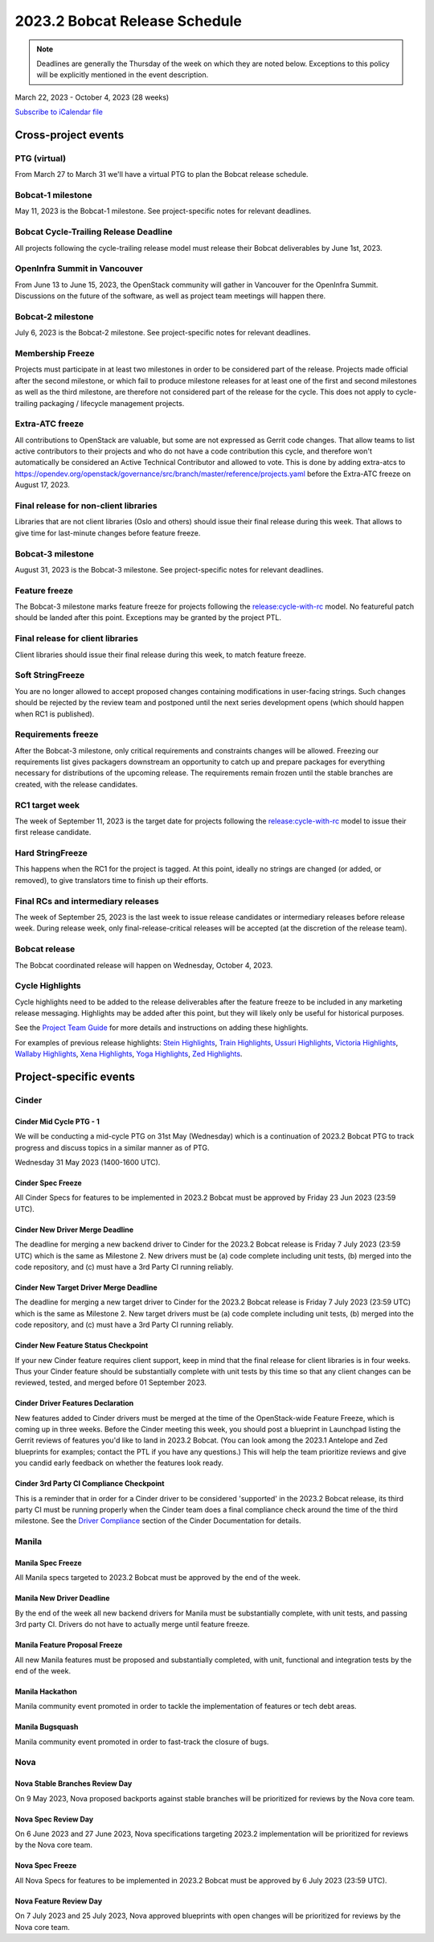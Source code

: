 ==============================
2023.2 Bobcat Release Schedule
==============================

.. note::

   Deadlines are generally the Thursday of the week on which they are noted
   below. Exceptions to this policy will be explicitly mentioned in the event
   description.

March 22, 2023 - October 4, 2023 (28 weeks)

.. datatemplate::
   :source: schedule.yaml
   :template: schedule_table.tmpl

.. ics::
   :source: schedule.yaml
   :name: Bobcat

`Subscribe to iCalendar file <schedule.ics>`_

Cross-project events
====================

.. _b-vptg:

PTG (virtual)
-------------

From March 27 to March 31 we'll have a virtual PTG to plan the Bobcat release
schedule.

.. _b-1:

Bobcat-1 milestone
------------------

May 11, 2023 is the Bobcat-1 milestone. See project-specific notes
for relevant deadlines.

.. _b-cycle-trail:

Bobcat Cycle-Trailing Release Deadline
--------------------------------------

All projects following the cycle-trailing release model must release
their Bobcat deliverables by June 1st, 2023.

.. _b-summit:

OpenInfra Summit in Vancouver
-----------------------------

From June 13 to June 15, 2023, the OpenStack community will gather in Vancouver
for the OpenInfra Summit. Discussions on the future of the software, as well as
project team meetings will happen there.

.. _b-2:

Bobcat-2 milestone
------------------

July 6, 2023 is the Bobcat-2 milestone. See project-specific notes
for relevant deadlines.

.. _b-mf:

Membership Freeze
-----------------

Projects must participate in at least two milestones in order to be considered
part of the release. Projects made official after the second milestone, or
which fail to produce milestone releases for at least one of the first and
second milestones as well as the third milestone, are therefore not considered
part of the release for the cycle. This does not apply to cycle-trailing
packaging / lifecycle management projects.

.. _b-extra-atc-freeze:

Extra-ATC freeze
----------------

All contributions to OpenStack are valuable, but some are not expressed as
Gerrit code changes. That allow teams to list active contributors to their
projects and who do not have a code contribution this cycle, and therefore won't
automatically be considered an Active Technical Contributor and allowed
to vote. This is done by adding extra-atcs to
https://opendev.org/openstack/governance/src/branch/master/reference/projects.yaml
before the Extra-ATC freeze on August 17, 2023.

.. _b-final-lib:

Final release for non-client libraries
--------------------------------------

Libraries that are not client libraries (Oslo and others) should issue their
final release during this week. That allows to give time for last-minute
changes before feature freeze.

.. _b-3:

Bobcat-3 milestone
------------------

August 31, 2023 is the Bobcat-3 milestone. See project-specific notes
for relevant deadlines.

.. _b-ff:

Feature freeze
--------------

The Bobcat-3 milestone marks feature freeze for projects following the
`release:cycle-with-rc`_ model. No featureful patch should be landed
after this point. Exceptions may be granted by the project PTL.

.. _release:cycle-with-rc: https://releases.openstack.org/reference/release_models.html#cycle-with-rc

.. _b-final-clientlib:

Final release for client libraries
----------------------------------

Client libraries should issue their final release during this week, to match
feature freeze.

.. _b-soft-sf:

Soft StringFreeze
-----------------

You are no longer allowed to accept proposed changes containing modifications
in user-facing strings. Such changes should be rejected by the review team and
postponed until the next series development opens (which should happen when RC1
is published).

.. _b-rf:

Requirements freeze
-------------------

After the Bobcat-3 milestone, only critical requirements and constraints
changes will be allowed. Freezing our requirements list gives packagers
downstream an opportunity to catch up and prepare packages for everything
necessary for distributions of the upcoming release. The requirements remain
frozen until the stable branches are created, with the release candidates.

.. _b-rc1:

RC1 target week
---------------

The week of September 11, 2023 is the target date for projects following the
`release:cycle-with-rc`_ model to issue their first release candidate.

.. _b-hard-sf:

Hard StringFreeze
-----------------

This happens when the RC1 for the project is tagged. At this point, ideally
no strings are changed (or added, or removed), to give translators time to
finish up their efforts.

.. _b-finalrc:

Final RCs and intermediary releases
-----------------------------------

The week of September 25, 2023 is the last week to issue release
candidates or intermediary releases before release week. During release week,
only final-release-critical releases will be accepted (at the discretion of
the release team).

.. _b-final:

Bobcat release
--------------

The Bobcat coordinated release will happen on Wednesday, October 4, 2023.

.. _b-cycle-highlights:

Cycle Highlights
----------------

Cycle highlights need to be added to the release deliverables after the
feature freeze to be included in any marketing release messaging.
Highlights may be added after this point, but they will likely only be
useful for historical purposes.

See the `Project Team Guide`_ for more details and instructions on adding
these highlights.

For examples of previous release highlights:
`Stein Highlights <https://releases.openstack.org/stein/highlights.html>`_,
`Train Highlights <https://releases.openstack.org/train/highlights.html>`_,
`Ussuri Highlights <https://releases.openstack.org/ussuri/highlights.html>`_,
`Victoria Highlights <https://releases.openstack.org/victoria/highlights.html>`_,
`Wallaby Highlights <https://releases.openstack.org/wallaby/highlights.html>`_,
`Xena Highlights <https://releases.openstack.org/xena/highlights.html>`_,
`Yoga Highlights <https://releases.openstack.org/yoga/highlights.html>`_,
`Zed Highlights <https://releases.openstack.org/zed/highlights.html>`_.

.. _Project Team Guide: https://docs.openstack.org/project-team-guide/release-management.html#cycle-highlights


Project-specific events
=======================

Cinder
------

.. _b-cinder-mid-cycle-ptg-1:

Cinder Mid Cycle PTG - 1
^^^^^^^^^^^^^^^^^^^^^^^^

We will be conducting a mid-cycle PTG on 31st May (Wednesday) which is a
continuation of 2023.2 Bobcat PTG to track progress and discuss topics in a
similar manner as of PTG.

Wednesday 31 May 2023 (1400-1600 UTC).

.. _b-cinder-spec-freeze:

Cinder Spec Freeze
^^^^^^^^^^^^^^^^^^

All Cinder Specs for features to be implemented in 2023.2 Bobcat must be
approved by Friday 23 Jun 2023 (23:59 UTC).

.. _b-cinder-driver-deadline:

Cinder New Driver Merge Deadline
^^^^^^^^^^^^^^^^^^^^^^^^^^^^^^^^

The deadline for merging a new backend driver to Cinder for the 2023.2 Bobcat
release is Friday 7 July 2023 (23:59 UTC) which is the same as Milestone 2.
New drivers must be (a) code complete including unit tests, (b) merged into
the code repository, and (c) must have a 3rd Party CI running reliably.

.. _b-cinder-target-driver-deadline:

Cinder New Target Driver Merge Deadline
^^^^^^^^^^^^^^^^^^^^^^^^^^^^^^^^^^^^^^^

The deadline for merging a new target driver to Cinder for the 2023.2 Bobcat
release is Friday 7 July 2023 (23:59 UTC) which is the same as Milestone 2.
New target drivers must be (a) code complete including unit tests,
(b) merged into the code repository, and (c) must have a 3rd Party CI running
reliably.

.. _b-cinder-feature-checkpoint:

Cinder New Feature Status Checkpoint
^^^^^^^^^^^^^^^^^^^^^^^^^^^^^^^^^^^^

If your new Cinder feature requires client support, keep in mind that the final
release for client libraries is in four weeks.  Thus your Cinder feature
should be substantially complete with unit tests by this time so that any
client changes can be reviewed, tested, and merged before 01 September 2023.

.. _b-cinder-driver-features-declaration:

Cinder Driver Features Declaration
^^^^^^^^^^^^^^^^^^^^^^^^^^^^^^^^^^

New features added to Cinder drivers must be merged at the time of the
OpenStack-wide Feature Freeze, which is coming up in three weeks.  Before
the Cinder meeting this week, you should post a blueprint in Launchpad listing
the Gerrit reviews of features you'd like to land in 2023.2 Bobcat.  (You can
look among the 2023.1 Antelope and Zed blueprints for examples; contact the
PTL if you have any questions.)  This will help the team prioritize reviews
and give you candid early feedback on whether the features look ready.

.. _b-cinder-ci-checkpoint:

Cinder 3rd Party CI Compliance Checkpoint
^^^^^^^^^^^^^^^^^^^^^^^^^^^^^^^^^^^^^^^^^

This is a reminder that in order for a Cinder driver to be considered
'supported' in the 2023.2 Bobcat release, its third party CI must be running
properly when the Cinder team does a final compliance check around the
time of the third milestone.  See the `Driver Compliance
<https://docs.openstack.org/cinder/latest/drivers-all-about.html#driver-compliance>`_
section of the Cinder Documentation for details.

Manila
------

.. _b-manila-spec-freeze:

Manila Spec Freeze
^^^^^^^^^^^^^^^^^^

All Manila specs targeted to 2023.2 Bobcat must be approved by the end of the
week.

.. _b-manila-new-driver-deadline:

Manila New Driver Deadline
^^^^^^^^^^^^^^^^^^^^^^^^^^

By the end of the week all new backend drivers for Manila must be substantially
complete, with unit tests, and passing 3rd party CI. Drivers do not have to
actually merge until feature freeze.

.. _b-manila-fpfreeze:

Manila Feature Proposal Freeze
^^^^^^^^^^^^^^^^^^^^^^^^^^^^^^

All new Manila features must be proposed and substantially completed, with
unit, functional and integration tests by the end of the week.

.. _b-manila-hackathon:

Manila Hackathon
^^^^^^^^^^^^^^^^

Manila community event promoted in order to tackle the implementation of
features or tech debt areas.

.. _b-manila-bugsquash:

Manila Bugsquash
^^^^^^^^^^^^^^^^

Manila community event promoted in order to fast-track the closure of bugs.


Nova
----

.. _b-nova-stable-review-day:

Nova Stable Branches Review Day
^^^^^^^^^^^^^^^^^^^^^^^^^^^^^^^

On 9 May 2023, Nova proposed backports against stable branches will be
prioritized for reviews by the Nova core team.

.. _b-nova-spec-review-day:

Nova Spec Review Day
^^^^^^^^^^^^^^^^^^^^

On 6 June 2023 and 27 June 2023, Nova specifications targeting 2023.2
implementation will be prioritized for reviews by the Nova core team.

.. _b-nova-spec-freeze:

Nova Spec Freeze
^^^^^^^^^^^^^^^^

All Nova Specs for features to be implemented in 2023.2 Bobcat must be approved
by 6 July 2023 (23:59 UTC).


.. _b-nova-review-day:

Nova Feature Review Day
^^^^^^^^^^^^^^^^^^^^^^^

On 7 July 2023 and 25 July 2023, Nova approved blueprints with open changes
will be prioritized for reviews by the Nova core team.
